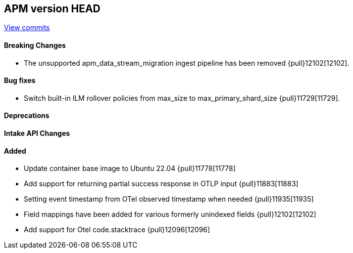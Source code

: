 [[release-notes-head]]
== APM version HEAD

https://github.com/elastic/apm-server/compare/8.11\...main[View commits]

[float]
==== Breaking Changes
- The unsupported apm_data_stream_migration ingest pipeline has been removed {pull}12102[12102].

[float]
==== Bug fixes
- Switch built-in ILM rollover policies from max_size to max_primary_shard_size {pull}11729[11729].

[float]
==== Deprecations

[float]
==== Intake API Changes

[float]
==== Added
- Update container base image to Ubuntu 22.04 {pull}11778[11778]
- Add support for returning partial success response in OTLP input {pull}11883[11883]
- Setting event timestamp from OTel observed timestamp when needed {pull}11935[11935]
- Field mappings have been added for various formerly unindexed fields {pull}12102[12102]
- Add support for Otel code.stacktrace {pull}12096[12096]
